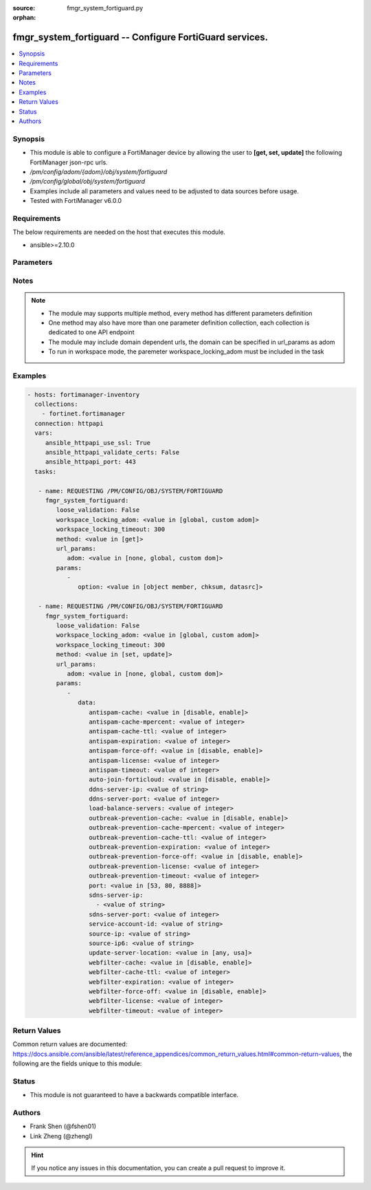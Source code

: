 :source: fmgr_system_fortiguard.py

:orphan:

.. _fmgr_system_fortiguard:

fmgr_system_fortiguard -- Configure FortiGuard services.
++++++++++++++++++++++++++++++++++++++++++++++++++++++++

.. versionadded:: 2.10

.. contents::
   :local:
   :depth: 1


Synopsis
--------

- This module is able to configure a FortiManager device by allowing the user to **[get, set, update]** the following FortiManager json-rpc urls.
- `/pm/config/adom/{adom}/obj/system/fortiguard`
- `/pm/config/global/obj/system/fortiguard`
- Examples include all parameters and values need to be adjusted to data sources before usage.
- Tested with FortiManager v6.0.0


Requirements
------------
The below requirements are needed on the host that executes this module.

- ansible>=2.10.0



Parameters
----------

.. raw:: html

 <ul>
 <li><span class="li-head">loose_validation</span> - Do parameter validation in a loose way <span class="li-normal">type: bool</span> <span class="li-required">required: false</span> <span class="li-normal">default: false</span>  </li>
 <li><span class="li-head">workspace_locking_adom</span> - Acquire the workspace lock if FortiManager is running in workspace mode <span class="li-normal">type: str</span> <span class="li-required">required: false</span> <span class="li-normal"> choices: global, custom dom</span> </li>
 <li><span class="li-head">workspace_locking_timeout</span> - The maximum time in seconds to wait for other users to release workspace lock <span class="li-normal">type: integer</span> <span class="li-required">required: false</span>  <span class="li-normal">default: 300</span> </li>
 <li><span class="li-head">url_params</span> - parameters in url path <span class="li-normal">type: dict</span> <span class="li-required">required: true</span></li>
 <ul class="ul-self">
 <li><span class="li-head">adom</span> - the domain prefix <span class="li-normal">type: str</span> <span class="li-normal"> choices: none, global, custom dom</span></li>
 </ul>
 <li><span class="li-head">parameters for method: [get]</span> - Configure FortiGuard services.</li>
 <ul class="ul-self">
 <li><span class="li-head">option</span> - Set fetch option for the request. <span class="li-normal">type: str</span>  <span class="li-normal">choices: [object member, chksum, datasrc]</span> </li>
 </ul>
 <li><span class="li-head">parameters for method: [set, update]</span> - Configure FortiGuard services.</li>
 <ul class="ul-self">
 <li><span class="li-head">data</span> - No description for the parameter <span class="li-normal">type: dict</span> <ul class="ul-self">
 <li><span class="li-head">antispam-cache</span> - Enable/disable FortiGuard antispam request caching. <span class="li-normal">type: str</span>  <span class="li-normal">choices: [disable, enable]</span> </li>
 <li><span class="li-head">antispam-cache-mpercent</span> - Maximum percent of FortiGate memory the antispam cache is allowed to use (1 - 15%). <span class="li-normal">type: int</span> </li>
 <li><span class="li-head">antispam-cache-ttl</span> - Time-to-live for antispam cache entries in seconds (300 - 86400). <span class="li-normal">type: int</span> </li>
 <li><span class="li-head">antispam-expiration</span> - No description for the parameter <span class="li-normal">type: int</span> </li>
 <li><span class="li-head">antispam-force-off</span> - Enable/disable turning off the FortiGuard antispam service. <span class="li-normal">type: str</span>  <span class="li-normal">choices: [disable, enable]</span> </li>
 <li><span class="li-head">antispam-license</span> - No description for the parameter <span class="li-normal">type: int</span> </li>
 <li><span class="li-head">antispam-timeout</span> - Antispam query time out (1 - 30 sec, default = 7). <span class="li-normal">type: int</span> </li>
 <li><span class="li-head">auto-join-forticloud</span> - Automatically connect to and login to FortiCloud. <span class="li-normal">type: str</span>  <span class="li-normal">choices: [disable, enable]</span> </li>
 <li><span class="li-head">ddns-server-ip</span> - IP address of the FortiDDNS server. <span class="li-normal">type: str</span> </li>
 <li><span class="li-head">ddns-server-port</span> - Port used to communicate with FortiDDNS servers. <span class="li-normal">type: int</span> </li>
 <li><span class="li-head">load-balance-servers</span> - Number of servers to alternate between as first FortiGuard option. <span class="li-normal">type: int</span> </li>
 <li><span class="li-head">outbreak-prevention-cache</span> - Enable/disable FortiGuard Virus Outbreak Prevention cache. <span class="li-normal">type: str</span>  <span class="li-normal">choices: [disable, enable]</span> </li>
 <li><span class="li-head">outbreak-prevention-cache-mpercent</span> - Maximum percent of memory FortiGuard Virus Outbreak Prevention cache can use (1 - 15%, default = 2). <span class="li-normal">type: int</span> </li>
 <li><span class="li-head">outbreak-prevention-cache-ttl</span> - Time-to-live for FortiGuard Virus Outbreak Prevention cache entries (300 - 86400 sec, default = 300). <span class="li-normal">type: int</span> </li>
 <li><span class="li-head">outbreak-prevention-expiration</span> - No description for the parameter <span class="li-normal">type: int</span> </li>
 <li><span class="li-head">outbreak-prevention-force-off</span> - Turn off FortiGuard Virus Outbreak Prevention service. <span class="li-normal">type: str</span>  <span class="li-normal">choices: [disable, enable]</span> </li>
 <li><span class="li-head">outbreak-prevention-license</span> - No description for the parameter <span class="li-normal">type: int</span> </li>
 <li><span class="li-head">outbreak-prevention-timeout</span> - FortiGuard Virus Outbreak Prevention time out (1 - 30 sec, default = 7). <span class="li-normal">type: int</span> </li>
 <li><span class="li-head">port</span> - Port used to communicate with the FortiGuard servers. <span class="li-normal">type: str</span>  <span class="li-normal">choices: [53, 80, 8888]</span> </li>
 <li><span class="li-head">sdns-server-ip</span> - No description for the parameter <span class="li-normal">type: array</span> <ul class="ul-self">
 <li><span class="li-head">{no-name}</span> - No description for the parameter <span class="li-normal">type: str</span> </li>
 </ul>
 <li><span class="li-head">sdns-server-port</span> - Port used to communicate with FortiDNS servers. <span class="li-normal">type: int</span> </li>
 <li><span class="li-head">service-account-id</span> - Service account ID. <span class="li-normal">type: str</span> </li>
 <li><span class="li-head">source-ip</span> - Source IPv4 address used to communicate with FortiGuard. <span class="li-normal">type: str</span> </li>
 <li><span class="li-head">source-ip6</span> - Source IPv6 address used to communicate with FortiGuard. <span class="li-normal">type: str</span> </li>
 <li><span class="li-head">update-server-location</span> - Signature update server location. <span class="li-normal">type: str</span>  <span class="li-normal">choices: [any, usa]</span> </li>
 <li><span class="li-head">webfilter-cache</span> - Enable/disable FortiGuard web filter caching. <span class="li-normal">type: str</span>  <span class="li-normal">choices: [disable, enable]</span> </li>
 <li><span class="li-head">webfilter-cache-ttl</span> - Time-to-live for web filter cache entries in seconds (300 - 86400). <span class="li-normal">type: int</span> </li>
 <li><span class="li-head">webfilter-expiration</span> - No description for the parameter <span class="li-normal">type: int</span> </li>
 <li><span class="li-head">webfilter-force-off</span> - Enable/disable turning off the FortiGuard web filtering service. <span class="li-normal">type: str</span>  <span class="li-normal">choices: [disable, enable]</span> </li>
 <li><span class="li-head">webfilter-license</span> - No description for the parameter <span class="li-normal">type: int</span> </li>
 <li><span class="li-head">webfilter-timeout</span> - Web filter query time out (1 - 30 sec, default = 7). <span class="li-normal">type: int</span> </li>
 </ul>
 </ul>
 </ul>






Notes
-----
.. note::

   - The module may supports multiple method, every method has different parameters definition

   - One method may also have more than one parameter definition collection, each collection is dedicated to one API endpoint

   - The module may include domain dependent urls, the domain can be specified in url_params as adom

   - To run in workspace mode, the paremeter workspace_locking_adom must be included in the task

Examples
--------

.. code-block:: yaml+jinja

 - hosts: fortimanager-inventory
   collections:
     - fortinet.fortimanager
   connection: httpapi
   vars:
      ansible_httpapi_use_ssl: True
      ansible_httpapi_validate_certs: False
      ansible_httpapi_port: 443
   tasks:

    - name: REQUESTING /PM/CONFIG/OBJ/SYSTEM/FORTIGUARD
      fmgr_system_fortiguard:
         loose_validation: False
         workspace_locking_adom: <value in [global, custom adom]>
         workspace_locking_timeout: 300
         method: <value in [get]>
         url_params:
            adom: <value in [none, global, custom dom]>
         params:
            -
               option: <value in [object member, chksum, datasrc]>

    - name: REQUESTING /PM/CONFIG/OBJ/SYSTEM/FORTIGUARD
      fmgr_system_fortiguard:
         loose_validation: False
         workspace_locking_adom: <value in [global, custom adom]>
         workspace_locking_timeout: 300
         method: <value in [set, update]>
         url_params:
            adom: <value in [none, global, custom dom]>
         params:
            -
               data:
                  antispam-cache: <value in [disable, enable]>
                  antispam-cache-mpercent: <value of integer>
                  antispam-cache-ttl: <value of integer>
                  antispam-expiration: <value of integer>
                  antispam-force-off: <value in [disable, enable]>
                  antispam-license: <value of integer>
                  antispam-timeout: <value of integer>
                  auto-join-forticloud: <value in [disable, enable]>
                  ddns-server-ip: <value of string>
                  ddns-server-port: <value of integer>
                  load-balance-servers: <value of integer>
                  outbreak-prevention-cache: <value in [disable, enable]>
                  outbreak-prevention-cache-mpercent: <value of integer>
                  outbreak-prevention-cache-ttl: <value of integer>
                  outbreak-prevention-expiration: <value of integer>
                  outbreak-prevention-force-off: <value in [disable, enable]>
                  outbreak-prevention-license: <value of integer>
                  outbreak-prevention-timeout: <value of integer>
                  port: <value in [53, 80, 8888]>
                  sdns-server-ip:
                    - <value of string>
                  sdns-server-port: <value of integer>
                  service-account-id: <value of string>
                  source-ip: <value of string>
                  source-ip6: <value of string>
                  update-server-location: <value in [any, usa]>
                  webfilter-cache: <value in [disable, enable]>
                  webfilter-cache-ttl: <value of integer>
                  webfilter-expiration: <value of integer>
                  webfilter-force-off: <value in [disable, enable]>
                  webfilter-license: <value of integer>
                  webfilter-timeout: <value of integer>



Return Values
-------------


Common return values are documented: https://docs.ansible.com/ansible/latest/reference_appendices/common_return_values.html#common-return-values, the following are the fields unique to this module:


.. raw:: html

 <ul>
 <li><span class="li-return"> return values for method: [get]</span> </li>
 <ul class="ul-self">
 <li><span class="li-return">data</span>
 - No description for the parameter <span class="li-normal">type: dict</span> <ul class="ul-self">
 <li> <span class="li-return"> antispam-cache </span> - Enable/disable FortiGuard antispam request caching. <span class="li-normal">type: str</span>  </li>
 <li> <span class="li-return"> antispam-cache-mpercent </span> - Maximum percent of FortiGate memory the antispam cache is allowed to use (1 - 15%). <span class="li-normal">type: int</span>  </li>
 <li> <span class="li-return"> antispam-cache-ttl </span> - Time-to-live for antispam cache entries in seconds (300 - 86400). <span class="li-normal">type: int</span>  </li>
 <li> <span class="li-return"> antispam-expiration </span> - No description for the parameter <span class="li-normal">type: int</span>  </li>
 <li> <span class="li-return"> antispam-force-off </span> - Enable/disable turning off the FortiGuard antispam service. <span class="li-normal">type: str</span>  </li>
 <li> <span class="li-return"> antispam-license </span> - No description for the parameter <span class="li-normal">type: int</span>  </li>
 <li> <span class="li-return"> antispam-timeout </span> - Antispam query time out (1 - 30 sec, default = 7). <span class="li-normal">type: int</span>  </li>
 <li> <span class="li-return"> auto-join-forticloud </span> - Automatically connect to and login to FortiCloud. <span class="li-normal">type: str</span>  </li>
 <li> <span class="li-return"> ddns-server-ip </span> - IP address of the FortiDDNS server. <span class="li-normal">type: str</span>  </li>
 <li> <span class="li-return"> ddns-server-port </span> - Port used to communicate with FortiDDNS servers. <span class="li-normal">type: int</span>  </li>
 <li> <span class="li-return"> load-balance-servers </span> - Number of servers to alternate between as first FortiGuard option. <span class="li-normal">type: int</span>  </li>
 <li> <span class="li-return"> outbreak-prevention-cache </span> - Enable/disable FortiGuard Virus Outbreak Prevention cache. <span class="li-normal">type: str</span>  </li>
 <li> <span class="li-return"> outbreak-prevention-cache-mpercent </span> - Maximum percent of memory FortiGuard Virus Outbreak Prevention cache can use (1 - 15%, default = 2). <span class="li-normal">type: int</span>  </li>
 <li> <span class="li-return"> outbreak-prevention-cache-ttl </span> - Time-to-live for FortiGuard Virus Outbreak Prevention cache entries (300 - 86400 sec, default = 300). <span class="li-normal">type: int</span>  </li>
 <li> <span class="li-return"> outbreak-prevention-expiration </span> - No description for the parameter <span class="li-normal">type: int</span>  </li>
 <li> <span class="li-return"> outbreak-prevention-force-off </span> - Turn off FortiGuard Virus Outbreak Prevention service. <span class="li-normal">type: str</span>  </li>
 <li> <span class="li-return"> outbreak-prevention-license </span> - No description for the parameter <span class="li-normal">type: int</span>  </li>
 <li> <span class="li-return"> outbreak-prevention-timeout </span> - FortiGuard Virus Outbreak Prevention time out (1 - 30 sec, default = 7). <span class="li-normal">type: int</span>  </li>
 <li> <span class="li-return"> port </span> - Port used to communicate with the FortiGuard servers. <span class="li-normal">type: str</span>  </li>
 <li> <span class="li-return"> sdns-server-ip </span> - No description for the parameter <span class="li-normal">type: array</span> <ul class="ul-self">
 <li><span class="li-return">{no-name}</span> - No description for the parameter <span class="li-normal">type: str</span>  </li>
 </ul>
 <li> <span class="li-return"> sdns-server-port </span> - Port used to communicate with FortiDNS servers. <span class="li-normal">type: int</span>  </li>
 <li> <span class="li-return"> service-account-id </span> - Service account ID. <span class="li-normal">type: str</span>  </li>
 <li> <span class="li-return"> source-ip </span> - Source IPv4 address used to communicate with FortiGuard. <span class="li-normal">type: str</span>  </li>
 <li> <span class="li-return"> source-ip6 </span> - Source IPv6 address used to communicate with FortiGuard. <span class="li-normal">type: str</span>  </li>
 <li> <span class="li-return"> update-server-location </span> - Signature update server location. <span class="li-normal">type: str</span>  </li>
 <li> <span class="li-return"> webfilter-cache </span> - Enable/disable FortiGuard web filter caching. <span class="li-normal">type: str</span>  </li>
 <li> <span class="li-return"> webfilter-cache-ttl </span> - Time-to-live for web filter cache entries in seconds (300 - 86400). <span class="li-normal">type: int</span>  </li>
 <li> <span class="li-return"> webfilter-expiration </span> - No description for the parameter <span class="li-normal">type: int</span>  </li>
 <li> <span class="li-return"> webfilter-force-off </span> - Enable/disable turning off the FortiGuard web filtering service. <span class="li-normal">type: str</span>  </li>
 <li> <span class="li-return"> webfilter-license </span> - No description for the parameter <span class="li-normal">type: int</span>  </li>
 <li> <span class="li-return"> webfilter-timeout </span> - Web filter query time out (1 - 30 sec, default = 7). <span class="li-normal">type: int</span>  </li>
 </ul>
 <li><span class="li-return">status</span>
 - No description for the parameter <span class="li-normal">type: dict</span> <ul class="ul-self">
 <li> <span class="li-return"> code </span> - No description for the parameter <span class="li-normal">type: int</span>  </li>
 <li> <span class="li-return"> message </span> - No description for the parameter <span class="li-normal">type: str</span>  </li>
 </ul>
 <li><span class="li-return">url</span>
 - No description for the parameter <span class="li-normal">type: str</span>  <span class="li-normal">example: /pm/config/adom/{adom}/obj/system/fortiguard</span>  </li>
 </ul>
 <li><span class="li-return"> return values for method: [set, update]</span> </li>
 <ul class="ul-self">
 <li><span class="li-return">status</span>
 - No description for the parameter <span class="li-normal">type: dict</span> <ul class="ul-self">
 <li> <span class="li-return"> code </span> - No description for the parameter <span class="li-normal">type: int</span>  </li>
 <li> <span class="li-return"> message </span> - No description for the parameter <span class="li-normal">type: str</span>  </li>
 </ul>
 <li><span class="li-return">url</span>
 - No description for the parameter <span class="li-normal">type: str</span>  <span class="li-normal">example: /pm/config/adom/{adom}/obj/system/fortiguard</span>  </li>
 </ul>
 </ul>





Status
------

- This module is not guaranteed to have a backwards compatible interface.


Authors
-------

- Frank Shen (@fshen01)
- Link Zheng (@zhengl)


.. hint::

    If you notice any issues in this documentation, you can create a pull request to improve it.



